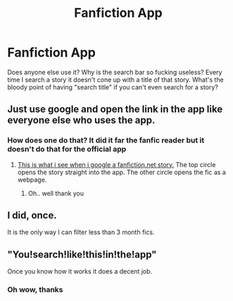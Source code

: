 #+TITLE: Fanfiction App

* Fanfiction App
:PROPERTIES:
:Author: DSB1998
:Score: 1
:DateUnix: 1501990214.0
:DateShort: 2017-Aug-06
:FlairText: Rant
:END:
Does anyone else use it? Why is the search bar so fucking useless? Every time I search a story it doesn't cone up with a title of that story. What's the bloody point of having "search title" if you can't even search for a story?


** Just use google and open the link in the app like everyone else who uses the app.
:PROPERTIES:
:Author: Freshenstein
:Score: 2
:DateUnix: 1501993952.0
:DateShort: 2017-Aug-06
:END:

*** How does one do that? It did it far the fanfic reader but it doesn't do that for the official app
:PROPERTIES:
:Author: DSB1998
:Score: 1
:DateUnix: 1501994469.0
:DateShort: 2017-Aug-06
:END:

**** [[http://i.imgur.com/ooCnFgk.jpg][This is what i see when i google a fanfiction.net story.]] The top circle opens the story straight into the app. The other circle opens the fic as a webpage.
:PROPERTIES:
:Author: Freshenstein
:Score: 3
:DateUnix: 1501995347.0
:DateShort: 2017-Aug-06
:END:

***** Oh.. well thank you
:PROPERTIES:
:Author: DSB1998
:Score: 1
:DateUnix: 1501995494.0
:DateShort: 2017-Aug-06
:END:


** I did, once.

It is the only way I can filter less than 3 month fics.
:PROPERTIES:
:Score: 1
:DateUnix: 1502031938.0
:DateShort: 2017-Aug-06
:END:


** "You!search!like!this!in!the!app"

Once you know how it works it does a decent job.
:PROPERTIES:
:Author: Edocsiru
:Score: 1
:DateUnix: 1502049080.0
:DateShort: 2017-Aug-07
:END:

*** Oh wow, thanks
:PROPERTIES:
:Author: DSB1998
:Score: 1
:DateUnix: 1502050494.0
:DateShort: 2017-Aug-07
:END:
